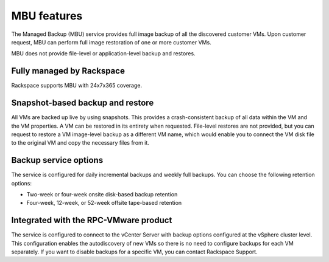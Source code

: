 ============
MBU features
============

The Managed Backup (MBU) service provides full image backup of all the
discovered customer VMs.
Upon customer request, MBU can perform full image restoration of one
or more customer VMs.

MBU does not provide file-level or application-level backup and
restores.


Fully managed by Rackspace
~~~~~~~~~~~~~~~~~~~~~~~~~~

Rackspace supports MBU with 24x7x365 coverage.


Snapshot-based backup and restore
~~~~~~~~~~~~~~~~~~~~~~~~~~~~~~~~~

All VMs are backed up live by using snapshots. This provides a
crash-consistent backup of all data within the VM and the VM
properties. A VM can be restored in its entirety when requested.
File-level restores are not provided, but you can request to restore a
VM image-level backup as a different VM name, which would enable you
to connect the VM disk file to the original VM and copy the necessary
files from it.


Backup service options
~~~~~~~~~~~~~~~~~~~~~~

The service is configured for daily incremental backups and weekly
full backups. You can choose the following retention options:

- Two-week or four-week onsite disk-based backup retention
- Four-week, 12-week, or 52-week offsite tape-based retention



Integrated with the RPC-VMware product
~~~~~~~~~~~~~~~~~~~~~~~~~~~~~~~~~~~~~~

The service is configured to connect to the vCenter Server with backup
options configured at the vSphere cluster level. This configuration
enables the autodiscovery of new VMs so there is no need to configure
backups for each VM separately. If you want to disable backups for a
specific VM, you can contact Rackspace Support.
